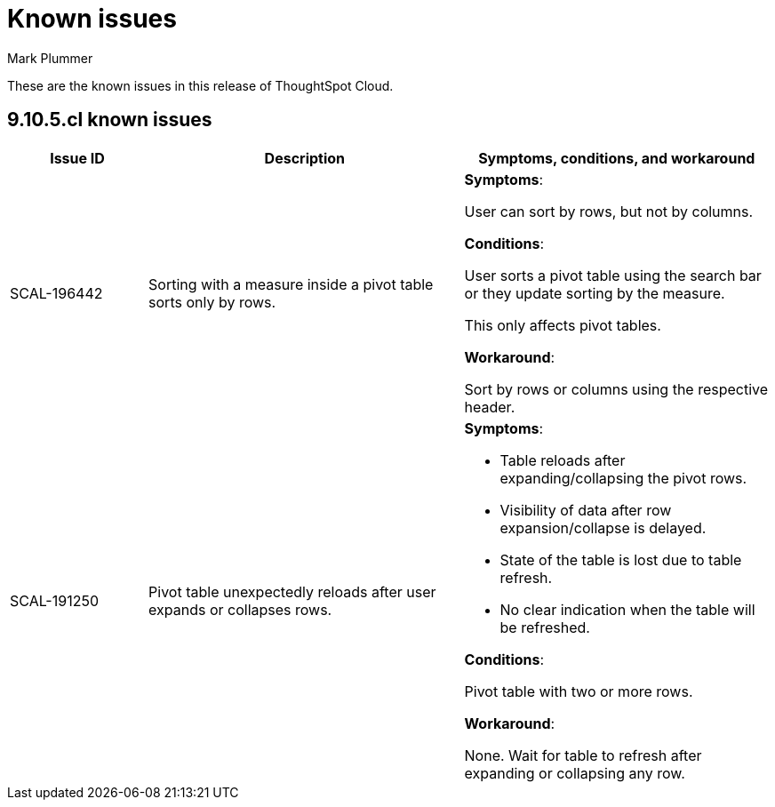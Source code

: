 = Known issues
:keywords: known issues
:last_updated: 4/7/2024
:author: Mark Plummer
:experimental:
:page-layout: default-cloud
:page-toclevels: -1
:linkattrs:
:jira: SCAL-197719

These are the known issues in this release of ThoughtSpot Cloud.

[#releases-9-10-x]
== 9.10.5.cl known issues

[cols="17%,39%,38%"]
|===
|Issue ID |Description|Symptoms, conditions, and workaround

|SCAL-196442
|Sorting with a measure inside a pivot table sorts only by rows.
a|*Symptoms*:

User can sort by rows, but not by columns.

*Conditions*:

User sorts a pivot table using the search bar or
they update sorting by the measure.

This only affects pivot tables.

*Workaround*:

Sort by rows or columns using the respective header.

|SCAL-191250
|Pivot table unexpectedly reloads after user expands or collapses rows.
a|*Symptoms*:

- Table reloads after expanding/collapsing the pivot rows.
- Visibility of data after row expansion/collapse is delayed.
- State of the table is lost due to table refresh.
- No clear indication when the table will be refreshed.

*Conditions*:

Pivot table with two or more rows.

*Workaround*:

None. Wait for table to refresh after expanding or collapsing any row.
|===